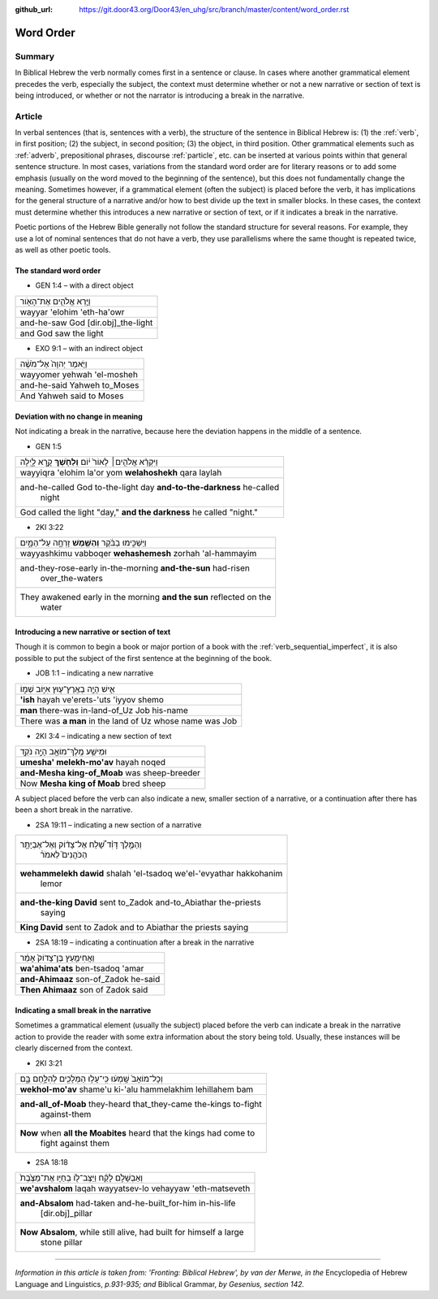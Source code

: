 :github_url: https://git.door43.org/Door43/en_uhg/src/branch/master/content/word_order.rst

.. _word_order:

Word Order
==========

Summary
-------

In Biblical Hebrew the verb normally comes first in a sentence or
clause. In cases where another grammatical element precedes the verb,
especially the subject, the context must determine whether or not a new
narrative or section of text is being introduced, or whether or not the
narrator is introducing a break in the narrative.

Article
-------

In verbal sentences (that is, sentences with a verb), the structure of
the sentence in Biblical Hebrew is: (1) the
:ref:`verb`,
in first position; (2) the subject, in second position; (3) the object,
in third position. Other grammatical elements such as
:ref:`adverb`,
prepositional phrases, discourse
:ref:`particle`,
etc. can be inserted at various points within that general sentence
structure. In most cases, variations from the standard word order are
for literary reasons or to add some emphasis (usually on the word moved
to the beginning of the sentence), but this does not fundamentally
change the meaning. Sometimes however, if a grammatical element (often
the subject) is placed before the verb, it has implications for the
general structure of a narrative and/or how to best divide up the text
in smaller blocks. In these cases, the context must determine whether
this introduces a new narrative or section of text, or if it indicates a
break in the narrative.

Poetic portions of the Hebrew Bible generally not follow the standard
structure for several reasons. For example, they use a lot of nominal
sentences that do not have a verb, they use parallelisms where the same
thought is repeated twice, as well as other poetic tools.

The standard word order
^^^^^^^^^^^^^^^^^^^^^^^

-  GEN 1:4 – with a direct object

.. csv-table::

  וַיַּ֧רְא אֱלֹהִ֛ים אֶת־הָאֹ֖ור
  wayyar 'elohim 'eth-ha'owr
  and-he-saw God [dir.obj]\_the-light
  and God saw the light

-  EXO 9:1 – with an indirect object

.. csv-table::

  וַיֹּ֤אמֶר יְהוָה֙ אֶל־מֹשֶׁ֔ה
  wayyomer yehwah 'el-mosheh
  and-he-said Yahweh to\_Moses
  And Yahweh said to Moses

Deviation with no change in meaning
^^^^^^^^^^^^^^^^^^^^^^^^^^^^^^^^^^^

Not indicating a break in the narrative, because here the deviation
happens in the middle of a sentence.

-  GEN 1:5

.. csv-table::

  וַיִּקְרָ֨א אֱלֹהִ֤ים׀ לָאוֹר֙ י֔וֹם **וְלַחֹ֖שֶׁךְ** קָ֣רָא לָ֑יְלָה
  wayyiqra 'elohim la'or yom **welahoshekh** qara laylah
  "and-he-called God to-the-light day **and-to-the-darkness** he-called
     night"
  "God called the light ""day,"" **and the darkness** he called ""night."""

-  2KI 3:22

.. csv-table::

  וַיַּשְׁכִּ֣ימוּ בַבֹּ֔קֶר **וְהַשֶּׁ֖מֶשׁ** זָרְחָ֣ה עַל־הַמָּ֑יִם
  wayyashkimu vabboqer **wehashemesh** zorhah 'al-hammayim
  "and-they-rose-early in-the-morning **and-the-sun** had-risen
     over\_the-waters"
  "They awakened early in the morning **and the sun** reflected on the
     water"

Introducing a new narrative or section of text
^^^^^^^^^^^^^^^^^^^^^^^^^^^^^^^^^^^^^^^^^^^^^^

Though it is common to begin a book or major portion of a book with the
:ref:`verb_sequential_imperfect`,
it is also possible to put the subject of the first sentence at the
beginning of the book.

-  JOB 1:1 – indicating a new narrative

.. csv-table::

  אִ֛ישׁ הָיָ֥ה בְאֶֽרֶץ־ע֖וּץ אִיּ֣וֹב שְׁמ֑וֹ
  **'ish** hayah ve'erets-'uts 'iyyov shemo
  **man** there-was in-land-of\_Uz Job his-name
  There was **a man** in the land of Uz whose name was Job

-  2KI 3:4 – indicating a new section of text

.. csv-table::

  וּמֵישַׁ֥ע מֶֽלֶךְ־מוֹאָ֖ב הָיָ֣ה נֹקֵ֑ד
  **umesha' melekh-mo'av** hayah noqed
  **and-Mesha king-of\_Moab** was sheep-breeder
  Now **Mesha king of Moab** bred sheep

A subject placed before the verb can also indicate a new, smaller
section of a narrative, or a continuation after there has been a short
break in the narrative.

-  2SA 19:11 – indicating a new section of a narrative

.. csv-table::

  "וְהַמֶּ֣לֶךְ דָּוִ֗ד שָׁ֠לַח אֶל־צָד֨וֹק וְאֶל־אֶבְיָתָ֥ר
     הַכֹּהֲנִים֮ לֵאמֹר֒"
  "**wehammelekh dawid** shalah 'el-tsadoq we'el-'evyathar hakkohanim
     lemor"
  "**and-the-king David** sent to\_Zadok and-to\_Abiathar the-priests
     saying"
  **King David** sent to Zadok and to Abiathar the priests saying

-  2SA 18:19 – indicating a continuation after a break in the narrative

.. csv-table::

  וַאֲחִימַ֤עַץ בֶּן־צָדוֹק֙ אָמַ֔ר
  **wa'ahima'ats** ben-tsadoq 'amar
  **and-Ahimaaz** son-of\_Zadok he-said
  **Then Ahimaaz** son of Zadok said

Indicating a small break in the narrative
^^^^^^^^^^^^^^^^^^^^^^^^^^^^^^^^^^^^^^^^^

Sometimes a grammatical element (usually the subject) placed before the
verb can indicate a break in the narrative action to provide the reader
with some extra information about the story being told. Usually, these
instances will be clearly discerned from the context.

-  2KI 3:21

.. csv-table::

  וְכָל־מוֹאָב֙ שָֽׁמְע֔וּ כִּֽי־עָל֥וּ הַמְּלָכִ֖ים לְהִלָּ֣חֶם בָּ֑ם
  **wekhol-mo'av** shame'u ki-'alu hammelakhim lehillahem bam
  "**and-all\_of-Moab** they-heard that\_they-came the-kings to-fight
     against-them"
  "**Now** when **all the Moabites** heard that the kings had come to
     fight against them"

-  2SA 18:18

.. csv-table::

  וְאַבְשָׁלֹ֣ם לָקַ֗ח וַיַּצֶּב־ל֤וֹ בְחַיָּו אֶת־מַצֶּ֙בֶת֙
  **we'avshalom** laqah wayyatsev-lo vehayyaw 'eth-matseveth
  "**and-Absalom** had-taken and-he-built\_for-him in-his-life
     [dir.obj]\_pillar"
  "**Now Absalom**, while still alive, had built for himself a large
     stone pillar"

--------------

*Information in this article is taken from: 'Fronting: Biblical Hebrew',
by van der Merwe, in the* Encyclopedia of Hebrew Language and
Linguistics, *p.931-935; and* Biblical Grammar, *by Gesenius, section
142.*

